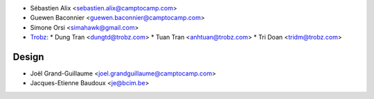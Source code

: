 * Sébastien Alix <sebastien.alix@camptocamp.com>
* Guewen Baconnier <guewen.baconnier@camptocamp.com>
* Simone Orsi <simahawk@gmail.com>
* `Trobz <https://trobz.com>`_:
  * Dung Tran <dungtd@trobz.com>
  * Tuan Tran <anhtuan@trobz.com>
  * Tri Doan <tridm@trobz.com>
Design
~~~~~~

* Joël Grand-Guillaume <joel.grandguillaume@camptocamp.com>
* Jacques-Etienne Baudoux <je@bcim.be>
